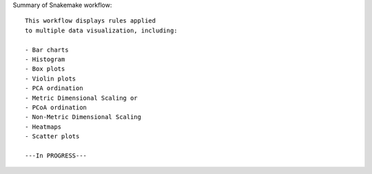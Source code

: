Summary of Snakemake workflow::
    
    This workflow displays rules applied 
    to multiple data visualization, including:

    - Bar charts
    - Histogram
    - Box plots
    - Violin plots
    - PCA ordination
    - Metric Dimensional Scaling or 
    - PCoA ordination
    - Non-Metric Dimensional Scaling
    - Heatmaps
    - Scatter plots

    ---In PROGRESS---


